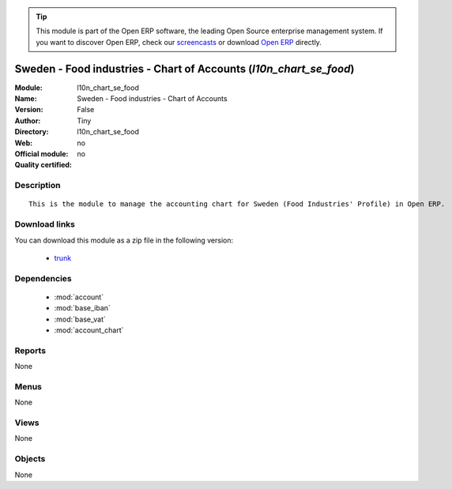 
.. module:: l10n_chart_se_food
    :synopsis: Sweden - Food industries - Chart of Accounts 
    :noindex:
.. 

.. tip:: This module is part of the Open ERP software, the leading Open Source 
  enterprise management system. If you want to discover Open ERP, check our 
  `screencasts <href="http://openerp.tv>`_ or download 
  `Open ERP <href="http://openerp.com>`_ directly.

.. raw:: html

      <br />
    <link rel="stylesheet" href="../_static/hide_objects_in_sidebar.css" type="text/css" />

Sweden - Food industries - Chart of Accounts (*l10n_chart_se_food*)
===================================================================
:Module: l10n_chart_se_food
:Name: Sweden - Food industries - Chart of Accounts
:Version: False
:Author: Tiny
:Directory: l10n_chart_se_food
:Web: 
:Official module: no
:Quality certified: no

Description
-----------

::

  This is the module to manage the accounting chart for Sweden (Food Industries' Profile) in Open ERP.

Download links
--------------

You can download this module as a zip file in the following version:

  * `trunk </download/modules/trunk/l10n_chart_se_food.zip>`_


Dependencies
------------

 * :mod:`account`
 * :mod:`base_iban`
 * :mod:`base_vat`
 * :mod:`account_chart`

Reports
-------

None


Menus
-------


None


Views
-----


None



Objects
-------

None
